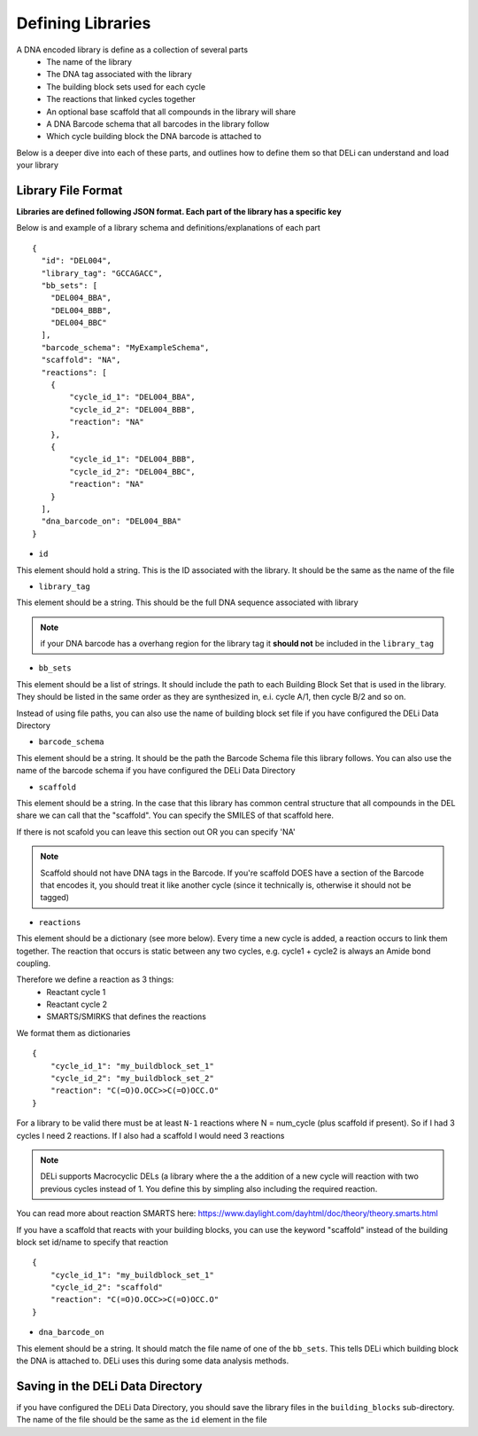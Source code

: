 ==================
Defining Libraries
==================
A DNA encoded library is define as a collection of several parts
    * The name of the library
    * The DNA tag associated with the library
    * The building block sets used for each cycle
    * The reactions that linked cycles together
    * An optional base scaffold that all compounds in the library will share
    * A DNA Barcode schema that all barcodes in the library follow
    * Which cycle building block the DNA barcode is attached to

Below is a deeper dive into each of these parts, and outlines
how to define them so that DELi can understand and load your library

Library File Format
==================
**Libraries are defined following JSON format.
Each part of the library has a specific key**

Below is and example of a library schema and
definitions/explanations of each part
::
  {
    "id": "DEL004",
    "library_tag": "GCCAGACC",
    "bb_sets": [
      "DEL004_BBA",
      "DEL004_BBB",
      "DEL004_BBC"
    ],
    "barcode_schema": "MyExampleSchema",
    "scaffold": "NA",
    "reactions": [
      {
          "cycle_id_1": "DEL004_BBA",
          "cycle_id_2": "DEL004_BBB",
          "reaction": "NA"
      },
      {
          "cycle_id_1": "DEL004_BBB",
          "cycle_id_2": "DEL004_BBC",
          "reaction": "NA"
      }
    ],
    "dna_barcode_on": "DEL004_BBA"
  }

- ``id``
This element should hold a string.
This is the ID associated with the library.
It should be the same as the name of the file

- ``library_tag``
This element should be a string.
This should be the full DNA sequence associated with
library

.. note::
    if your DNA barcode has a overhang region for the
    library tag it **should not** be included in the
    ``library_tag``

- ``bb_sets``
This element should be a list of strings.
It should include the path to each Building Block Set
that is used in the library. They should be listed in
the same order as they are synthesized in, e.i. cycle A/1,
then cycle B/2 and so on.

Instead of using file paths, you can also use the name of
building block set file if you have configured the DELi
Data Directory

- ``barcode_schema``
This element should be a string.
It should be the path the Barcode Schema file this library follows.
You can also use the name of the barcode schema if you have
configured the DELi Data Directory

- ``scaffold``
This element should be a string.
In the case that this library has common central
structure that all compounds in the DEL share we can
call that the "scaffold". You can specify the SMILES
of that scaffold here.

If there is not scafold you can leave this section out
OR you can specify 'NA'

.. note::
    Scaffold should not have DNA tags in the Barcode.
    If you're scaffold DOES have a section of the Barcode
    that encodes it, you should treat it like another cycle
    (since it technically is, otherwise it should not be tagged)

- ``reactions``
This element should be a dictionary (see more below).
Every time a new cycle is added, a reaction occurs to link them together.
The reaction that occurs is static between any
two cycles, e.g. cycle1 + cycle2 is always an Amide bond coupling.

Therefore we define a reaction as 3 things:
 * Reactant cycle 1
 * Reactant cycle 2
 * SMARTS/SMIRKS that defines the reactions

We format them as dictionaries
::
    {
        "cycle_id_1": "my_buildblock_set_1"
        "cycle_id_2": "my_buildblock_set_2"
        "reaction": "C(=O)O.OCC>>C(=O)OCC.O"
    }

For a library to be valid there must be at least ``N-1``
reactions where N = num_cycle (plus scaffold if present).
So if I had 3 cycles I need 2 reactions. If I also had a
scaffold I would need 3 reactions

.. note::
    DELi supports Macrocyclic DELs (a library where the a the addition of a new cycle will reaction with two previous cycles instead of 1. You define this by simpling also including the required reaction.


You can read more about reaction SMARTS here: https://www.daylight.com/dayhtml/doc/theory/theory.smarts.html

If you have a scaffold that reacts with your building blocks, you can use the keyword "scaffold" instead of the
building block set id/name to specify that reaction
::
    {
        "cycle_id_1": "my_buildblock_set_1"
        "cycle_id_2": "scaffold"
        "reaction": "C(=O)O.OCC>>C(=O)OCC.O"
    }

- ``dna_barcode_on``
This element should be a string.
It should match the file name of one of the ``bb_sets``.
This tells DELi which building block the DNA is attached to.
DELi uses this during some data analysis methods.


Saving in the DELi Data Directory
=================================
if you have configured the DELi Data Directory,
you should save the library files in the
``building_blocks`` sub-directory.
The name of the file should be the same as the
``id`` element in the file
